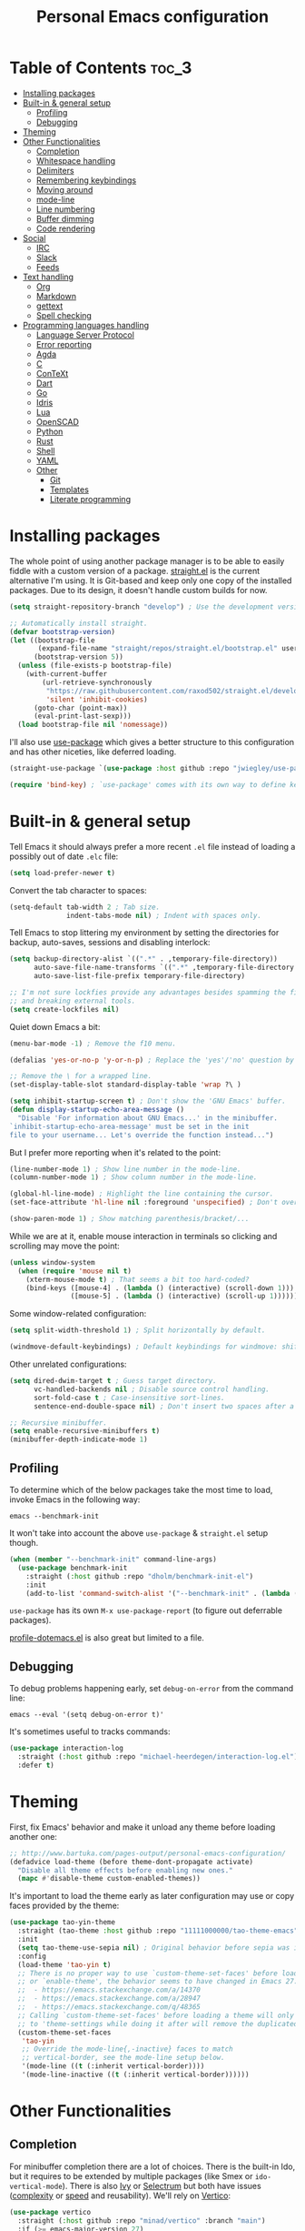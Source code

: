 #+title: Personal Emacs configuration

* Table of Contents :toc_3:
- [[#installing-packages][Installing packages]]
- [[#built-in--general-setup][Built-in & general setup]]
  - [[#profiling][Profiling]]
  - [[#debugging][Debugging]]
- [[#theming][Theming]]
- [[#other-functionalities][Other Functionalities]]
  - [[#completion][Completion]]
  - [[#whitespace-handling][Whitespace handling]]
  - [[#delimiters][Delimiters]]
  - [[#remembering-keybindings][Remembering keybindings]]
  - [[#moving-around][Moving around]]
  - [[#mode-line][mode-line]]
  - [[#line-numbering][Line numbering]]
  - [[#buffer-dimming][Buffer dimming]]
  - [[#code-rendering][Code rendering]]
- [[#social][Social]]
  - [[#irc][IRC]]
  - [[#slack][Slack]]
  - [[#feeds][Feeds]]
- [[#text-handling][Text handling]]
  - [[#org][Org]]
  - [[#markdown][Markdown]]
  - [[#gettext][gettext]]
  - [[#spell-checking][Spell checking]]
- [[#programming-languages-handling][Programming languages handling]]
  - [[#language-server-protocol][Language Server Protocol]]
  - [[#error-reporting][Error reporting]]
  - [[#agda][Agda]]
  - [[#c][C]]
  - [[#context][ConTeXt]]
  - [[#dart][Dart]]
  - [[#go][Go]]
  - [[#idris][Idris]]
  - [[#lua][Lua]]
  - [[#openscad][OpenSCAD]]
  - [[#python][Python]]
  - [[#rust][Rust]]
  - [[#shell][Shell]]
  - [[#yaml][YAML]]
  - [[#other][Other]]
    - [[#git][Git]]
    - [[#templates][Templates]]
    - [[#literate-programming][Literate programming]]

* Installing packages

The whole point of using another package manager is to be able to easily fiddle
with a custom version of a package.
[[https://github.com/raxod502/straight.el][straight.el]] is the current
alternative I'm using. It is Git-based and keep only one copy of the installed
packages. Due to its design, it doesn't handle custom builds for now.

#+begin_src emacs-lisp
(setq straight-repository-branch "develop") ; Use the development version.

;; Automatically install straight.
(defvar bootstrap-version)
(let ((bootstrap-file
       (expand-file-name "straight/repos/straight.el/bootstrap.el" user-emacs-directory))
      (bootstrap-version 5))
  (unless (file-exists-p bootstrap-file)
    (with-current-buffer
        (url-retrieve-synchronously
         "https://raw.githubusercontent.com/raxod502/straight.el/develop/install.el"
         'silent 'inhibit-cookies)
      (goto-char (point-max))
      (eval-print-last-sexp)))
  (load bootstrap-file nil 'nomessage))
#+end_src

I'll also use [[https://github.com/jwiegley/use-package][use-package]] which
gives a better structure to this configuration and has other niceties, like
deferred loading.

#+begin_src emacs-lisp
(straight-use-package `(use-package :host github :repo "jwiegley/use-package"))

(require 'bind-key) ; `use-package' comes with its own way to define keybindings.
#+end_src

* Built-in & general setup

Tell Emacs it should always prefer a more recent =.el= file instead of loading a
possibly out of date =.elc= file:

#+begin_src emacs-lisp
(setq load-prefer-newer t)
#+end_src

Convert the tab character to spaces:

#+begin_src emacs-lisp
(setq-default tab-width 2 ; Tab size.
              indent-tabs-mode nil) ; Indent with spaces only.
#+end_src

Tell Emacs to stop littering my environment by setting the directories for
backup, auto-saves, sessions and disabling interlock:

#+begin_src emacs-lisp
(setq backup-directory-alist `((".*" . ,temporary-file-directory))
      auto-save-file-name-transforms `((".*" ,temporary-file-directory t))
      auto-save-list-file-prefix temporary-file-directory)

;; I'm not sure lockfies provide any advantages besides spamming the filesystem
;; and breaking external tools.
(setq create-lockfiles nil)
#+end_src

Quiet down Emacs a bit:

#+begin_src emacs-lisp
(menu-bar-mode -1) ; Remove the f10 menu.

(defalias 'yes-or-no-p 'y-or-n-p) ; Replace the 'yes'/'no' question by its 'y'/'n' counterpart.

;; Remove the \ for a wrapped line.
(set-display-table-slot standard-display-table 'wrap ?\ )

(setq inhibit-startup-screen t) ; Don't show the 'GNU Emacs' buffer.
(defun display-startup-echo-area-message ()
  "Disable 'For information about GNU Emacs...' in the minibuffer.
`inhibit-startup-echo-area-message' must be set in the init
file to your username... Let's override the function instead...")
#+end_src

But I prefer more reporting when it's related to the point:

#+begin_src emacs-lisp
(line-number-mode 1) ; Show line number in the mode-line.
(column-number-mode 1) ; Show column number in the mode-line.

(global-hl-line-mode) ; Highlight the line containing the cursor.
(set-face-attribute 'hl-line nil :foreground 'unspecified) ; Don't override the foreground.

(show-paren-mode 1) ; Show matching parenthesis/bracket/...
#+end_src

While we are at it, enable mouse interaction in terminals so clicking and
scrolling may move the point:

#+begin_src emacs-lisp
(unless window-system
  (when (require 'mouse nil t)
    (xterm-mouse-mode t) ; That seems a bit too hard-coded?
    (bind-keys ([mouse-4] . (lambda () (interactive) (scroll-down 1)))
               ([mouse-5] . (lambda () (interactive) (scroll-up 1))))))
#+end_src

Some window-related configuration:

#+begin_src emacs-lisp
(setq split-width-threshold 1) ; Split horizontally by default.

(windmove-default-keybindings) ; Default keybindings for windmove: shift + arrows.
#+end_src

Other unrelated configurations:

#+begin_src emacs-lisp
(setq dired-dwim-target t ; Guess target directory.
      vc-handled-backends nil ; Disable source control handling.
      sort-fold-case t ; Case-insensitive sort-lines.
      sentence-end-double-space nil) ; Don't insert two spaces after a sentence (for example, with M-q).

;; Recursive minibuffer.
(setq enable-recursive-minibuffers t)
(minibuffer-depth-indicate-mode 1)
#+end_src

** Profiling

To determine which of the below packages take the most time to load, invoke
Emacs in the following way:

#+begin_src shell :tangle no
emacs --benchmark-init
#+end_src

It won't take into account the above =use-package= & =straight.el= setup though.

#+begin_src emacs-lisp
(when (member "--benchmark-init" command-line-args)
  (use-package benchmark-init
    :straight (:host github :repo "dholm/benchmark-init-el")
    :init
    (add-to-list 'command-switch-alist '("--benchmark-init" . (lambda (switch) (benchmark-init/deactivate))))))
#+end_src

=use-package= has its own =M-x use-package-report= (to figure out deferrable
packages).

[[http://www.randomsample.de/profile-dotemacs.el][profile-dotemacs.el]] is also
great but limited to a file.

** Debugging

To debug problems happening early, set =debug-on-error= from the command line:

#+begin_src shell :tangle no
emacs --eval '(setq debug-on-error t)'
#+end_src

It's sometimes useful to tracks commands:

#+begin_src emacs-lisp
(use-package interaction-log
  :straight (:host github :repo "michael-heerdegen/interaction-log.el")
  :defer t)
#+end_src

* Theming

First, fix Emacs' behavior and make it unload any theme before loading another
one:

#+begin_src emacs-lisp
;; http://www.bartuka.com/pages-output/personal-emacs-configuration/
(defadvice load-theme (before theme-dont-propagate activate)
  "Disable all theme effects before enabling new ones."
  (mapc #'disable-theme custom-enabled-themes))
#+end_src

It's important to load the theme early as later configuration may use or copy
faces provided by the theme:

#+begin_src emacs-lisp
(use-package tao-yin-theme
  :straight (tao-theme :host github :repo "11111000000/tao-theme-emacs")
  :init
  (setq tao-theme-use-sepia nil) ; Original behavior before sepia was introduced.
  :config
  (load-theme 'tao-yin t)
  ;; There is no proper way to use `custom-theme-set-faces' before load-theme
  ;; or `enable-theme', the behavior seems to have changed in Emacs 27:
  ;;  - https://emacs.stackexchange.com/a/14370
  ;;  - https://emacs.stackexchange.com/a/28947
  ;;  - https://emacs.stackexchange.com/q/48365
  ;; Calling `custom-theme-set-faces' before loading a theme will only prepend
  ;; to 'theme-settings while doing it after will remove the duplicated entries.
  (custom-theme-set-faces
   'tao-yin
   ;; Override the mode-line{,-inactive} faces to match
   ;; vertical-border, see the mode-line setup below.
   '(mode-line ((t (:inherit vertical-border))))
   '(mode-line-inactive ((t (:inherit vertical-border))))))
#+end_src

* Other Functionalities

** Completion

For minibuffer completion there are a lot of choices. There is the
built-in Ido, but it requires to be extended by multiple packages
(like Smex or =ido-vertical-mode=). There is also
[[https://github.com/abo-abo/swiper][Ivy]] or
[[https://github.com/raxod502/selectrum][Selectrum]] but both have
issues
([[https://github.com/raxod502/selectrum#ivy][complexity]] or
[[https://github.com/minad/vertico/issues/1#issuecomment-813558238][speed]]
and reusability). We'll rely on
[[https://github.com/minad/vertico][Vertico]]:

#+begin_src emacs-lisp
(use-package vertico
  :straight (:host github :repo "minad/vertico" :branch "main")
  :if (>= emacs-major-version 27)
  :hook (after-init . vertico-mode))
#+end_src

For in-buffer completion, [[http://company-mode.github.io/][Company]]
is ubiquitous and extended by many packages, so we'll rely on it:

#+begin_src emacs-lisp
(use-package company
  :straight (:host github :repo "company-mode/company-mode")
  :hook (after-init . global-company-mode)
  :config
  (setq company-dabbrev-downcase nil ; Case sensitive dabbrev completion.
        company-idle-delay 0 ; No delay before showing completion.
        company-minimum-prefix-length 2 ; Start completing sooner.
        company-tooltip-align-annotations t ; Align annotations to the right.
        ;; For some reason they enable broken backends, like company-clang, by
        ;; default (and considering there is LSP, this is just superfluous).
        company-backends '(company-capf)))
#+end_src

Then, the completion style (honored by =company-capf=) can be tuned to
provide more flexibility, like fuzzy matching. We do that with
[[https://github.com/oantolin/orderless][Orderless]]:

#+begin_src emacs-lisp
(use-package orderless
  :straight (:host github :repo "oantolin/orderless")
  :config
  (setq completion-styles '(basic orderless) ; I don't really care about the others.
        orderless-matching-styles '(orderless-flex) ; Multiple subsequence matching.
        ;; Only use `completion-styles'.
        completion-category-defaults nil
        completion-category-overrides nil))
#+end_src

** Whitespace handling

Correct whitespace handling is important (to get cleaner diffs for example).
However, Emacs' =whitespace-mode= seems to have some problems (as an example,
its faces mess up with the text's properties in Circe). Fortunately,
[[https://github.com/glasserc/ethan-wspace][ethan-wspace]] aims to do much
better:

#+begin_src emacs-lisp
(use-package ethan-wspace
  :straight (:host github :repo "glasserc/ethan-wspace")
  :hook (after-init . global-ethan-wspace-mode)
  :config
  (setq mode-require-final-newline nil)) ; Don't automatically add final newlines.
#+end_src

It's nice to be able to display all white spaces sometimes and =whitespace-mode=
is still the best here:

#+begin_src emacs-lisp
(use-package whitespace
  ;; The default values of `whitespace-style' and `whitespace-line-column'
  ;; seem good enough.
  :bind (("<f12>" . whitespace-mode)))
#+end_src

** Delimiters

Most of the time, brackets, parentheses, braces, etc, are paired together.
=show-paren-mode= helps by showing the matching one but it's sometimes a bit too
cumbersome to use as you have to move the point.
[[https://github.com/Fanael/rainbow-delimiters][rainbow-delimiters]] helps by
coloring each pair:

#+begin_src emacs-lisp
(use-package rainbow-delimiters
  :straight (:host github :repo "Fanael/rainbow-delimiters")
  :hook ((prog-mode . rainbow-delimiters-mode)
         (text-mode . rainbow-delimiters-mode)))
#+end_src

** Remembering keybindings

[[https://github.com/justbur/emacs-which-key][which-key]] will display a pop-in
during key combinations:

#+begin_src emacs-lisp
(use-package which-key
  :straight (:host github :repo "justbur/emacs-which-key")
  :hook (after-init . which-key-mode)
  :config
  (setq which-key-separator " "))
#+end_src

** Moving around

Jumping around between words and buffers is easy with
[[https://github.com/abo-abo/avy][Avy]].

Use =C-o $letter $characters= to jump to the first letter of a word. The
characters are directly overlayed on the words.

Use =M-o [x (delete) | m (swap) | ...] $index= to jump to/act on a buffer. The
index appears in the top left corner.

#+begin_src emacs-lisp
(use-package avy
  :straight (:host github :repo "abo-abo/avy")
  :bind (("C-o" . avy-goto-word-or-subword-1))) ; Override open-line default binding.

;; Despite the name, it's Avy-based.
(use-package ace-window
  :straight (:host github :repo "abo-abo/ace-window")
  :bind (("M-o" . ace-window)) ; Override facemenu default binding.
  :config
  (setq aw-background nil)) ; Don't remove colors.
#+end_src

And to move regions or lines (Magit commit buffer-style):

#+begin_src emacs-lisp
(use-package move-text
  :straight (:host github :repo "emacsfodder/move-text")
  :bind (("M-n" . move-text-down)
         ("M-p" . move-text-up)))
#+end_src

** mode-line

Simpler mode-line format (I'd prefer moving this information to the minibuffer
but it has a lot of edge cases that are difficult or impossible to handle):

#+begin_src emacs-lisp
(defun ether--mode-line-circe-tracking-buffers ()
  "Circe maintains a list of buffers with activity.
Join them together as they are already propertized in case of highlight."
  (when (boundp 'tracking-buffers)
    (cl-flet ((filter (buffer)
                      (text-property-any 0 1 'face 'circe-highlight-nick-face buffer)))
      (string-join (append ; Put the highlighted buffers first.
                    (sort (seq-filter #'filter tracking-buffers) 'string-collate-lessp)
                    (sort (seq-filter (lambda (buffer) (not (filter buffer))) tracking-buffers) 'string-collate-lessp))
                   " "))))

(setq-default mode-line-format
              '("%l,%c " ; Line and column.
                (:eval ; Major mode (replaces %m).
                 (string-trim-right (prin1-to-string major-mode) "-mode"))
                " "
                (:eval ; Buffer indication.
                 (propertize (if (buffer-file-name) (buffer-file-name) (buffer-name))
                             'face (if (and (buffer-file-name) (buffer-modified-p))
                                       'warning 'mode-line-buffer-id)))
                (:eval ; IRC.
                 (when (> (length (ether--mode-line-circe-tracking-buffers)) 0)
                   (concat " " (ether--mode-line-circe-tracking-buffers)))
                 (when (fboundp 'circe-lagmon-format-mode-line-entry)
                   (concat " " (string-trim (circe-lagmon-format-mode-line-entry)))))
                " %-")) ; Padding.
#+end_src

** Line numbering

*Disabled for now*.

#+begin_src emacs-lisp :tangle no
(when (boundp 'display-line-numbers) ; Introduced in Emacs 26.
  (set-face-attribute 'line-number-current-line nil
                      ;; Highlight the line current line number.
                      :foreground (face-attribute 'font-lock-keyword-face :foreground nil t)
                      ;; Highlight the margin with the same line highlighting.
                      :background (when (bound-and-true-p global-hl-line-mode)
                                    (face-attribute 'hl-line :background nil t)))
  (global-display-line-numbers-mode))
#+end_src

** Buffer dimming

*Disabled for now*.

Slightly dim the inactive buffers:

#+begin_src emacs-lisp :tangle no
(defun ether--dim-color (rgb percent)
  "Dim the RGB color expressed in the format #rrggbb by PERCENT."
  ;; Looks like there is no color-hex-to-rgb.
  (let ((r (/ (float (string-to-number (substring rgb 1 3) 16)) (float 255)))
        (g (/ (float (string-to-number (substring rgb 3 5) 16)) (float 255)))
        (b (/ (float (string-to-number (substring rgb 5 7) 16)) (float 255))))
    (apply 'color-rgb-to-hex
           (nconc (apply 'color-hsl-to-rgb
                         (apply 'color-darken-hsl (nconc (color-rgb-to-hsl r g b) `(,percent))))
                  '(2)))))

;; https://github.com/mina86/auto-dim-other-buffers.el/issues/16
(use-package auto-dim-other-buffers
  :straight (:host github :repo "mina86/auto-dim-other-buffers.el")
  :hook (after-init . auto-dim-other-buffers-mode)
  :config
  (set-face-attribute 'auto-dim-other-buffers-face nil
                      ;; :foreground (ether--dim-color (face-attribute 'default :foreground nil t) 5)
                      :background (ether--dim-color (face-attribute 'default :background nil t) 5)))
#+end_src

** Code rendering

Sometimes, it's nice to show properly rendered code. Projects like
[[http://pygments.org/][Pygments]] exist but it would be preferable to use your
pretty Emacs configuration.
[[https://github.com/hniksic/emacs-htmlize][htmlize]] does just that and will
export a buffer to HTML, keeping your theme and other settings.

Use =M-x htmlize-buffer=.

Or =C-SPC= two times then move the point to the end of the region then =M-x
htmlize-region= (so you don't render the region selection overlay).

This configuration even allows to call Emacs like this:

#+begin_src shell :tangle no
emacs --htmlize path/to/file # outputs path/to/file.html
#+end_src

#+begin_src emacs-lisp
(defun ether--htmlize-file (switch)
  "`htmlize-file' seems to have some issues, here is a simpler one."
  (ignore switch)
  (condition-case out
      (progn
        (require 'htmlize)
        (let* ((source (pop command-line-args-left))
               (destination (htmlize-make-file-name (file-name-nondirectory source))))
          (find-file-existing source)
          (with-current-buffer (htmlize-buffer-1)
            (write-region (point-min) (point-max) destination))
          (kill-emacs 0)))
    (error (progn
             (princ out #' external-debugging-output) ; May not be shown due to termcaps, use a redirection.
             (kill-emacs 1)))))

(use-package s ; For s-suffix? below.
  :straight (:host github :repo "magnars/s.el"))

(use-package htmlize
  :defer t
  :straight (:host github :repo "hniksic/emacs-htmlize")
  :init
  (add-to-list 'command-switch-alist '("--htmlize" . ether--htmlize-file))
  :config
  ;; Use the Iosevka font when available (ligatures are nice touch).
  ;; Requires fontconfig, works on Linux and macOS (use the %{=unparse} format
  ;; to see all options).
  ;; The base Iosevka font seems to produce some irregularities (for example
  ;; `let-alist' and `use-package' seem to be slightly larger), so use Iosevka
  ;; Term instead.
  (let* ((fc-match "fc-match -f '%{file}' 'Iosevka Term:style=Regular'")
         (path (shell-command-to-string fc-match)))
    (when (s-suffix? ".ttf" path :ignore-case) ; Firefox doesn't like .ttc
      (setq htmlize-head-tags (format "    <style type=\"text/css\">
      @font-face {
        font-family: Iosevka;
        src: url(data:font/ttf;base64,%s) format('truetype');
      }
      pre {
        font-family: Iosevka;
        font-size: 10pt;
      }
    </style>
"
                                      (base64-encode-string (with-temp-buffer (insert-file-contents path) (buffer-string)) t)))))
  :hook ((htmlize-before . (lambda ()
                             ;; Disable some modes that may influence rendering (the original buffer
                             ;; is protected, there is no need to restore anything).
                             ;; Flycheck handling (it uses special faces that are not nicely rendered).
                             (when (bound-and-true-p flycheck-mode) (flycheck-mode))
                             ;; Disable current line highlighting (both a function and a variable).
                             (when (bound-and-true-p global-hl-line-mode) (global-hl-line-unhighlight))
                             ;; TODO: LSP stuff
                             ;; (sit-for 3) ; See the changes made to the buffer.
                             ))))
#+end_src

* Social

** IRC

[[https://github.com/jorgenschaefer/circe][Circe]] is an alternative to built-in
IRC clients:

#+begin_src emacs-lisp
(use-package circe
  :defer t
  :straight (:host github :repo "jorgenschaefer/circe")
  :hook ((circe-mode . (lambda () (setq-local right-margin-width 5)))
         (circe-mode . circe-lagmon-mode))
  :config
  ;; Logging.
  (setq lui-logging-directory "~/.logs" ; Default.
        lui-logging-file-format "irc/{network}/{target}.txt"
        lui-logging-format "[%F %T %Z] {text}")

  ;; UI.
  (setq lui-fill-type nil ; No text wrapping.
        lui-time-stamp-format "%H:%M"
        lui-time-stamp-position 'right-margin) ; See :hook above.

  (setq lui-flyspell-p t ; Enable spell checking (see [[Spell checking]]).
        lui-max-buffer-size (* 1 1024 1024)) ; Scrollback.

  ;; Colorize nicks.
  (require 'circe-color-nicks)
  (enable-circe-color-nicks)

  ;; Log a new day.
  (require 'circe-new-day-notifier)
  (enable-circe-new-day-notifier)

  (setq circe-format-server-topic "*** Topic change by {nick} ({userhost}): {topic-diff}" ; topic-diff instead of new-topic.
        ;; No display difference between others and me.
        circe-format-self-say circe-format-say
        circe-format-self-action circe-format-action
        ;; Anonymization.
        circe-default-quit-message ""
        circe-default-part-message ""
        ;; Avoid identity leak (for example, realname defaults to `user-full-name').
        ;; Servers can refuse empty identifiers.
        circe-default-user circe-default-nick
        circe-default-realname circe-default-nick))
#+end_src

Your setup might look like this:

#+begin_src emacs-lisp :tangle no
(setq circe-network-options '(
  ("Libera Chat"
   :logging t
   :nick "nick" :user "nick" :realname "nick" :nickserv-password "password"
   :channels (:after-cloak "#channel1" "#channel2")) ; Or :after-auth.
  ("Twitch" :host "irc.twitch.tv" :port 6697 :tls t
   :logging t
   :lagmon-disabled t ; Twitch doesn't support CTCP.
   :nick "login" :user "login" :realname "login" :pass "oauth:token"
   :channels ("#channel1" "#channe2"))))

(add-hook 'circe-server-connected-hook
          (lambda ()
            (with-circe-server-buffer
             (when (string= circe-network "Twitch")
               ;; https://dev.twitch.tv/docs/irc/guide#twitch-irc-capabilities
               (circe-command-QUOTE "CAP REQ :twitch.tv/membership")))))

(defun ether--circe-idlerpg-login (connection event sender target &rest args)
  (with-current-buffer (irc-connection-get connection :server-buffer)
    (when (and (string= circe-network "network")
               (string= target "#idlerpg")
               (irc-current-nick-p connection (irc-userstring-nick sender)))
      (circe-command-MSG "idlerpg" "LOGIN login password"))))

(add-hook 'circe-mode-hook
          (lambda ()
            (let ((table (circe-irc-handler-table)))
              (irc-handler-remove table "JOIN" #'ether--circe-idlerpg-login) ; Prevent duplicate entries.
              (irc-handler-add table "JOIN" #'ether--circe-idlerpg-login))))
#+end_src

** [[https://slack.com/][Slack]]

*Disabled for now*.

#+begin_src emacs-lisp :tangle no
(use-package slack
  :defer t
  :straight (:host github :repo "yuya373/emacs-slack")
  :hook (slack-mode . (lambda () (setq-local right-margin-width 5)))
  :config
  ;; Timestamp setup, same as with Circe.
  (setq lui-time-stamp-format "%H:%M"
        lui-time-stamp-position 'right-margin))
#+end_src

Your setup should like look like this:

#+begin_src emacs-lisp :tangle no
(slack-register-team
  :name "team"
  :default t
  :client-id "_x_id"
  :client-secret "password"
  :token "xoxs-"
  :full-and-display-names t)
#+end_src

The easiest way to fill above information is to open your browser's network tab
and search for =_x_id= & =xoxs-=. Or you may want to create an application to
access the API.

** Feeds

Follow RSS and Atom feeds:

#+begin_src emacs-lisp
(use-package elfeed
  :defer t
  :straight (:host github :repo "skeeto/elfeed"))
#+end_src

You'll have to set =elfeed-feeds= to a list of feeds.

* Text handling

** [[https://orgmode.org/][Org]]

Use the embedded Org for now:

#+begin_src emacs-lisp
(setq org-descriptive-links nil ; Don't shorten links.
      org-replace-disputed-keys t ; windmove keybindings conflict.
      org-startup-folded "nofold") ; Don't fold sections when opening a buffer.
#+end_src

Since the whole point of this document is to be readable on GitHub, let's
automatically generate a table of contents:

#+begin_src emacs-lisp
(use-package toc-org
  :straight (:host github :repo "snosov1/toc-org")
  :hook (org-mode . toc-org-enable))
#+end_src

** Markdown

#+begin_src emacs-lisp
(use-package markdown-mode
  :defer t
  :straight (:host github :repo "jrblevin/markdown-mode")
  :bind (:map markdown-mode-map ; Clear the override of move-text.
         ("M-n" . nil)
         ("M-p" . nil)))
#+end_src

** gettext

On Debian, install =gettext-el=.

#+begin_src emacs-lisp
(when (require 'po-mode nil t))
#+end_src

** Spell checking

You'll need to install [[https://hunspell.github.io/][Hunspell]].

Dictionaries may or may not be provided by your distribution. On Debian,
dictionaries are available via =hunspell-*= packages. You can always retrieve
=.aff= & =.dic= files here:
- =en_*=: http://wordlist.aspell.net/dicts/
- =fr-*=: https://grammalecte.net/download.php?prj=fr

Setup is a bit tricky:

#+begin_src emacs-lisp
;; http://emacs.stackexchange.com/a/21379

(defconst ether--spellchecker "hunspell")
(defconst ether--languages "fr-toutesvariantes,en_US")

(if (and (>= emacs-major-version 25)
         (executable-find ether--spellchecker)
         (require 'ispell nil t))
    (progn
      (setq ispell-program-name ether--spellchecker)
      (setq ispell-dictionary ether--languages)
      ;; The following may crash with:
      ;;   Wrong type argument: stringp, nil
      ;; If Hunspell isn't able to find dictionaries:
      ;;   export LC_ALL=en_US.UTF-8
      ;;   export DICPATH=~/Library/Spelling
      ;; Use 'hunspell -D' to check Hunspell's environment.
      (ispell-set-spellchecker-params)
      (ispell-hunspell-add-multi-dic ether--languages)
      ;; It significantly slows down Emacs, so no `prog-mode-hook' for now.
      ;; (add-hook 'prog-mode-hook 'flyspell-prog-mode)
      ;; (add-hook 'text-mode-hook 'ispell-buffer)
      ;; (add-hook 'prog-mode-hook 'ispell-comments-and-strings)
      ;; (add-hook 'text-mode-hook 'flyspell-buffer)
      (add-hook 'text-mode-hook 'flyspell-mode))
  (message "Unable to load ispell due to missing dependency."))
#+end_src

If not run automatically, use =M-x flyspell-{buffer,mode}=. Use =M-$= to correct
an highlighted word.

It may cause noticeable slowdowns.

* Programming languages handling

** [[https://microsoft.github.io/language-server-protocol/][Language Server Protocol]]

LSP abstracts most programming languages environment configurations (as many of
them now provide a server implementing this protocol). It means you'll have a
consistent experience without needing to produce a (sometimes complex)
language-specific configuration.

[[https://github.com/joaotavora/eglot][Eglot]] is a lightweight alternative to
[[https://github.com/emacs-lsp/lsp-mode][lsp-mode]], which has the unfortunate
habit of piling up features and enabling them all by default (for example, while
LSP UI has a few nice features it's extremely
[[https://github.com/emacs-lsp/lsp-mode/blob/master/docs/tutorials/how-to-turn-off.md][noisy]]
and often breaks in the terminal).

#+begin_src emacs-lisp
(use-package eglot
  :defer t
  :straight (:host github :repo "joaotavora/eglot"))
#+end_src

** Error reporting

[[https://flycheck.readthedocs.io][Flycheck]] aims to replace Emacs' built-in
Flymake. It supports many languages and checkers out the box and is often used
by other packages (note Eglot uses Flymake).

#+begin_src emacs-lisp
(use-package flycheck
  :straight (:host github :repo "flycheck/flycheck")
  :hook (prog-mode . flycheck-mode)
  :config
  (setq flycheck-checker-error-threshold nil ; Don't stop after a large number of errors.
        flycheck-temp-prefix ".flycheck")) ; Hide temporary files.
#+end_src

** [[http://wiki.portal.chalmers.se/agda/pmwiki.php][Agda]]

Nothing special here, the mode should be installed alongside the compiler:

#+begin_src emacs-lisp
(when (require 'agda2 nil t))
#+end_src

** C

Style configuration:

#+begin_src emacs-lisp
(c-set-offset 'case-label '+) ; Indent case in switch.
(setq c-basic-offset tab-width
      c-default-style "k&r")
#+end_src

clangd should work out of the box with =compile_commands.json=, which can be
generated with [[https://github.com/Kitware/CMake][CMake]]:

#+begin_src emacs-lisp
(use-package cmake-mode
  :straight (:host github
             ;; straight.el does not support shallow clones and the official
             ;; CMake repository is too big.
             :repo "emacsmirror/cmake-mode"
             ;; This mirror's files don't follow the recipe:
             ;; https://github.com/melpa/melpa/blob/master/recipes/cmake-mode
             :files ("*.el"))
  :defer t)
#+end_src

Set up =.dir-locals.el=:

#+begin_src emacs-lisp :tangle no
((c-mode . ((eval . (progn (require 'eglot)
                           (add-to-list 'eglot-server-programs '(c-mode . ("clangd" "-header-insertion=never")))
                           (eglot-ensure))))))
#+end_src

To format source code relying on
[[https://clang.llvm.org/docs/ClangFormat.html][clang-format]]:

#+begin_src emacs-lisp
(when (require 'clang-format nil t)
  ;; (global-set-key [C-M-tab] 'clang-format-region)
  )
#+end_src

** [[https://wiki.contextgarden.net/][ConTeXt]]

I currently don't like the existing
[[https://www.gnu.org/software/auctex/][AUCTeX]] support and the default
=plain-tex-mode= doesn't fit with ConTeXt, so the setup is rather minimal...

#+begin_src emacs-lisp
(defconst ether--context-mode-syntax-table
  (let ((st (make-syntax-table)))
    (modify-syntax-entry ?% "<" st)
    (modify-syntax-entry ?\n ">" st)
    st))

(define-derived-mode ether--context-mode
  text-mode ; So spell checking works (but it also checks commands...).
  "ConTeXt"
  (setq-local comment-start "%"))

(add-to-list 'auto-mode-alist '("\\.tex$" . ether--context-mode))
#+end_src

** [[https://www.dartlang.org/][Dart]]

It works nicely with [[https://flutter.io/][Flutter]], for a full terminal-based
setup.

You'll need to install the language server with:

#+begin_src shell :tangle no
pub global activate dart_language_server
#+end_src

#+begin_src emacs-lisp
(use-package dart-mode
  :straight (:host github :repo "bradyt/dart-mode")
  :hook (dart-mode . flycheck-mode)) ; Flycheck isn't enabled automatically otherwise.
#+end_src

** [[https://golang.org/][Go]]

#+begin_src emacs-lisp
(use-package go-mode
  :straight (:host github :repo "dominikh/go-mode.el")
  :defer t
  :config
  ;; https://github.com/dominikh/go-mode.el/pull/212
  (modify-syntax-entry ?_  "_" go-mode-syntax-table))
#+end_src

** [[https://www.idris-lang.org/][Idris]]

No LSP here, as it has its own mode to handle the REPL, interactive proofs, etc.

#+begin_src emacs-lisp
(use-package idris-mode
  :defer t
  :straight (:host github :repo "idris-hackers/idris-mode")
  :config
  (setq idris-repl-banner-functions nil)) ; Disable startup animation.
#+end_src

** [[https://www.lua.org/][Lua]]

Mainly for syntax highlighting and indentation.

#+begin_src emacs-lisp
(use-package lua-mode
  :defer t
  :straight (:host github :repo "immerrr/lua-mode")
  :config
  (setq lua-indent-level tab-width))
#+end_src

** [[https://www.openscad.org/][OpenSCAD]]

Mainly for syntax highlighting and indentation.

#+begin_src emacs-lisp
(use-package scad-mode
  :defer t
  ;; straight.el does not support shallow clones and the official
  ;; OpenSCAD repository is too big.
  :straight (:host github :repo "emacsmirror/scad-mode"))
#+end_src

** [[https://www.python.org/][Python]]

You'll need to install
[[https://github.com/palantir/python-language-server][Palantir's language
server]] with:

#+begin_src shell :tangle no
pip install -U python-language-server[all]
#+end_src

Set up =.dir-locals.el=:

#+begin_src emacs-lisp :tangle no
((python-mode . ((eval . (progn (require 'eglot) ; Defaults to pyls.
                                (eglot-ensure))))))
#+end_src

There is also [[https://github.com/Microsoft/python-language-server][Microsoft's
language server]] and
[[https://github.com/andrew-christianson/lsp-python-ms][this package]] which I
have not tested yet (Palantir's server is a bit rough around the edges at
times).

Flycheck should automatically use the installed linters, like
[[http://www.mypy-lang.org/][mypy]] (however this
[[https://github.com/flycheck/flycheck/pull/1486][issue]] isn't fixed yet).

** [[https://www.rust-lang.org/][Rust]]

[[https://github.com/brotzeit/rustic][rustic]] is a fork of
[[https://github.com/rust-lang/rust-mode][rust-mode]] with supposedly more
features and a better integration (like out of the box support for Flycheck).

#+begin_src emacs-lisp
(use-package rustic
  :defer t
  :straight (:host github :repo "brotzeit/rustic")
  :config
  (setq rustic-format-on-save t
        rustic-indent-offset tab-width
        rustic-lsp-client nil))
#+end_src

Set up =.dir-locals.el=:

#+begin_src emacs-lisp :tangle no
((rustic-mode . ((eval . (progn (setq rustic-lsp-client 'eglot
                                      rustic-lsp-server 'rust-analyzer)
                                (eglot-ensure))))))
#+end_src

** Shell

Well, nothing much here as I don't know of any viable checker that can correctly
handle all of Bash's tricks.

#+begin_src emacs-lisp
(setq sh-basic-offset tab-width)
(add-hook 'sh-mode-hook (lambda () (sh-electric-here-document-mode 0))) ; Disable the annoying heredoc EOF completion.
#+end_src

** [[https://yaml.org/][YAML]]

I only want comments to work out of the box.

#+begin_src emacs-lisp
(defconst ether--yaml-mode-syntax-table
  (let ((st (make-syntax-table)))
    (modify-syntax-entry ?# "<" st)
    (modify-syntax-entry ?\n ">" st)
    st))

(define-derived-mode ether--yaml-mode fundamental-mode "YAML"
  (setq-local comment-start "#"))

(add-to-list 'auto-mode-alist '("\\.ya?ml$" . ether--yaml-mode))
#+end_src

** Other

*** Git

[[https://github.com/magit/magit][Magit]] is the go-to Git wrapper in Emacs,
sometimes used as a dependency.

#+begin_src emacs-lisp
(use-package magit
  :defer t
  :straight (:host github :repo "magit/magit"))
#+end_src

*** Templates

[[https://github.com/joaotavora/yasnippet][YASnippet]] is a template system,
sometimes used as a dependency.

#+begin_src emacs-lisp
(use-package yasnippet
  :straight (:host github :repo "joaotavora/yasnippet")
  :hook (after-init . yas-global-mode)
  :config
  (setq yas-verbosity 0))
#+end_src

*** Literate programming

I started writing this file using [[https://github.com/phillord/lentic][lentic]]
but now use [[https://github.com/polymode/polymode][polymode]]:

#+begin_src emacs-lisp
(use-package poly-markdown
  :defer t
  :straight (:host github :repo "polymode/poly-markdown")
  :bind (:map polymode-mode-map ; Clear the override of move-text.
         ("M-n" . nil)))

(use-package poly-org
  :defer t
  :straight (:host github :repo "polymode/poly-org"))

(use-package poly-rst
  :defer t
  :straight (:host github :repo "polymode/poly-rst"))
#+end_src
